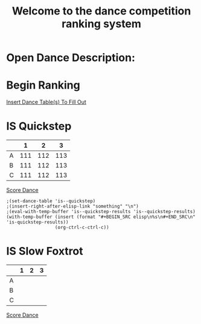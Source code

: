 #+TITLE: Welcome to the dance competition ranking system
#+LANGUAGE: en
#+OPTIONS: num:nil toc:nil \n:nil @:t ::t |:t ^:t *:t TeX:t LaTeX:t ':t d:(not "HELP" "HINT")
#+STARTUP: showeverything entitiespretty
#+REVEAL_ROOT: https://cdn.jsdelivr.net/reveal.js/3.0.0/
* Open Dance Description: 
* README                                                           :noexport:

** Program Description
    This program is to ease the ranking process for scrutineers during a single
    and multi-dance competition. This program will allow any number of judges,
    dances, and couples and will perform the ranks of each couple according to
    the rule book provided by the USA Dance Inc.

** Program Requirements
    There are a few things that must be met and learned for the scrutineers to
    use this program.
    - Any computer with an Operating system that can execute the Spacemacs
      environment.
    - Spacemacs must be installed on computer to be able to handle the org file
      formats. If spacemacs is not installed, please follow the link to install
      and please do not skip steps. [[https://rickneff.github.io/#outline-container-orgd0360a3][Spacemacs installation]]
    - Program does not require internet access, but it is recommended to allow
      the calculated postings be pushed to the GitHub account for access to
      those who wish to view it.

** Program Use
    - QUICK KEYS: Be mindful of the following in order to properly use and
      execute the ranking process.
       - Obtain a yellow key indicator by pressing escape key. 
       - "Insert mode" is obtained by beginning with a yellow indicator then
         press the letter 'i'. The insert mode indicator will be shown in the
         bottom left hand corner and the user should now be able to type text
         when needed.
       - To begin using the program please select "Click me to begin" before
         doing anything with the program. Failure to do so will result in lack
         of program functionality.
       - To fill in an area for the selected number of judges, couples, dances,
         etc. Begin with the yellow indicator. Then select the desired value by
         pressing the comma key twice. EG. ", ," (comma comma). User should see
         a bold X appear within the square to show the desired value is now
         placed into the program. WARNING! If the user TYPES in the x value
         within the square. The program will not take the value properly.
    - PRESENTATION:  
        - After Rankings have been placed. If desired, there is a link that will
          provide a powerpoint viewing of the calculated ranks. To rotate
          between dances and results the presentation allow horizontal and
          vertical rotating.

* Begin Scrutineering                                              :noexport:

  [[elisp:(progn%20(org-sbe%20backend.org:BEGIN)%20(begin-with-fresh-copy))][Begin with Fresh Copy]]

: Please enter the number of judges needed for the competition by pressing (comma comma)
: NOTE: If the number does not appear in the list, you may type it in 
:       where the '--' indicators are.

#+attr_org: :radio
#+name: number-judges
  - [X] 3
  - [ ] 5
  - [ ] 7
  - [ ] 9
  - [ ] 11
  - [ ] --

#+attr_org: :radio
#+name: number-couples
  - [ ] 2
  - [X] 3
  - [ ] 4
  - [ ] 5
  - [ ] 6
  - [ ] 7
  - [ ] 8
  - [ ] --

#+name: dance-styles
  - [X] IS--Quickstep
  - [X] IS--Slow Foxtrot
  - [X] IS--Tango
  - [ ] IS--Viennese Waltz
  - [ ] IS--Waltz
  - [ ] IL--Cha Cha
  - [ ] IL--Jive
  - [ ] IL--Paso Doble
  - [ ] IL--Rumba
  - [ ] IL--Samba
  - [ ] AS--Foxtrot
  - [ ] AS--Tango
  - [ ] AS--Viennese Waltz
  - [ ] AS--Waltz
  - [ ] AR--Bolero
  - [ ] AR--Cha Cha
  - [ ] AR--East Coast Swing
  - [ ] AR--Mambo
  - [ ] AR--Rumba
  - [ ] Cabaret
  - [ ] Salsa
  - [ ] NY Hustle
  - [ ] Lindy
  - [ ] Swing
  - [ ] Two Step
  - [ ] West Coast Swing
  - [ ] Bonus Swing

* Begin Ranking
  [[elisp:(insert-dance-tables-to-fill-out)][Insert Dance Table(s) To Fill Out]]

* IS  Quickstep 
#+name: is--quickstep
|   |   1 |   2 |   3 |
|---+-----+-----+-----|
| A | 111 | 112 | 113 |
| B | 111 | 112 | 113 |
| C | 111 | 112 | 113 |

[[elisp:(set-dance-table 'is--quickstep)][Score Dance]]
#+BEGIN_SRC elisp
  ;(set-dance-table 'is--quickstep)
  ;(insert-right-after-elisp-link "something" "\n")
  ;(eval-with-temp-buffer 'is--quickstep-results 'is--quickstep-results)
  (with-temp-buffer (insert (format "#+BEGIN_SRC elisp\n%s\n#+END_SRC\n" 'is-quickstep-results))
                    (org-ctrl-c-ctrl-c))
#+END_SRC

#+RESULTS:

* IS  Slow Foxtrot 
#+name: is--slow-foxtrot
|   | 1 | 2 | 3 |
|---+---+---+---|
| A |   |   |   |
| B |   |   |   |
| C |   |   |   |

[[elisp:(set-dance-table 'is--slow-foxtrot)][Score Dance]]

